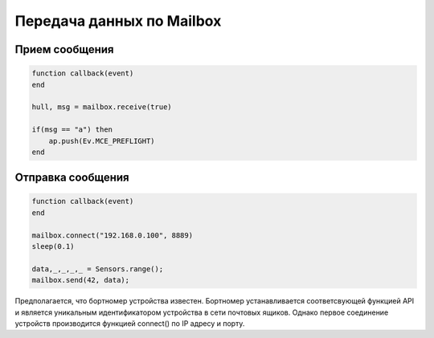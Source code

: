 Передача данных по Mailbox
==========================

Прием сообщения
---------------

.. code:: lua

    function callback(event)
    end

    hull, msg = mailbox.receive(true)

    if(msg == "a") then
        ap.push(Ev.MCE_PREFLIGHT)
    end


Отправка сообщения
---------------

.. code:: lua

    function callback(event)
    end

    mailbox.connect("192.168.0.100", 8889)
    sleep(0.1)

    data,_,_,_,_ = Sensors.range();
    mailbox.send(42, data);

Предполагается, что бортномер устройства известен. Бортномер устанавливается соответсвующей функцией
API и является уникальным идентификатором устройства в сети почтовых ящиков. Однако первое соединение устройств производится функцией connect()
по IP адресу и порту.